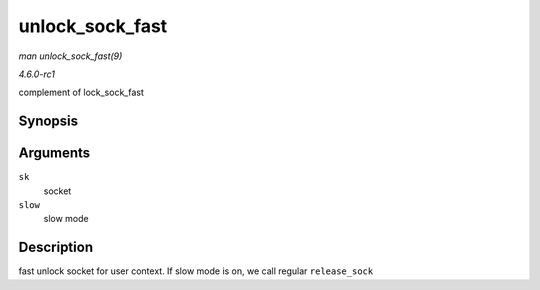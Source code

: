 
.. _API-unlock-sock-fast:

================
unlock_sock_fast
================

*man unlock_sock_fast(9)*

*4.6.0-rc1*

complement of lock_sock_fast


Synopsis
========

.. c:function:: void unlock_sock_fast( struct sock * sk, bool slow )

Arguments
=========

``sk``
    socket

``slow``
    slow mode


Description
===========

fast unlock socket for user context. If slow mode is on, we call regular ``release_sock``
